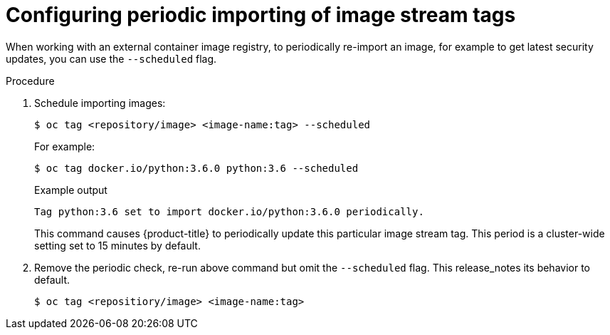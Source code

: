 // Module included in the following assemblies:
// * openshift_images/image-streams-managing.adoc

[id="images-imagestream-import_{context}"]
= Configuring periodic importing of image stream tags

[role="_abstract"]
When working with an external container image registry, to periodically re-import an image, for example to get latest security updates, you can use the `--scheduled` flag.

.Procedure

. Schedule importing images:
+
[source,terminal]
----
$ oc tag <repository/image> <image-name:tag> --scheduled
----
+
For example:
+
[source,terminal]
----
$ oc tag docker.io/python:3.6.0 python:3.6 --scheduled
----
+
.Example output
[source,terminal]
----
Tag python:3.6 set to import docker.io/python:3.6.0 periodically.
----
+
This command causes {product-title} to periodically update this particular image stream tag. This period is a cluster-wide setting set to 15 minutes by default.

. Remove the periodic check, re-run above command but omit the `--scheduled` flag. This release_notes its behavior to default.
+
[source,terminal]
----
$ oc tag <repositiory/image> <image-name:tag>
----
